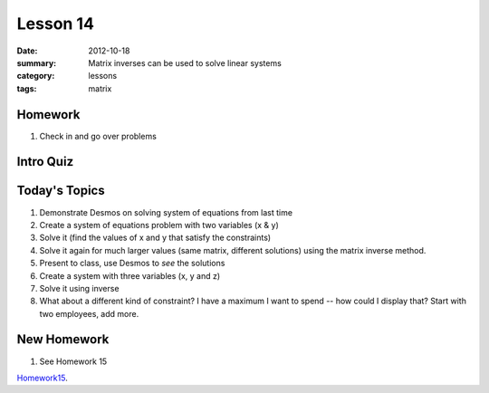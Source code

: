Lesson 14 
#########

:date: 2012-10-18
:summary: Matrix inverses can be used to solve linear systems 
:category: lessons
:tags: matrix


========
Homework
========

1. Check in and go over problems

==========
Intro Quiz
==========

==============
Today's Topics
==============

1. Demonstrate Desmos on solving system of equations from last time 

2. Create a system of equations problem with two variables (x & y)
3. Solve it (find the values of x and y that satisfy the constraints)
4. Solve it again for much larger values (same matrix, different solutions) using the matrix inverse method.
5. Present to class, use Desmos to *see* the solutions

6. Create a system with three variables (x, y and z)
7. Solve it using inverse

8. What about a different kind of constraint?  I have a maximum I want to spend -- how could I display that? Start with two employees, add more.


============
New Homework
============

1. See Homework 15


Homework15_.

.. _Homework15: ../homework-15.html

   
